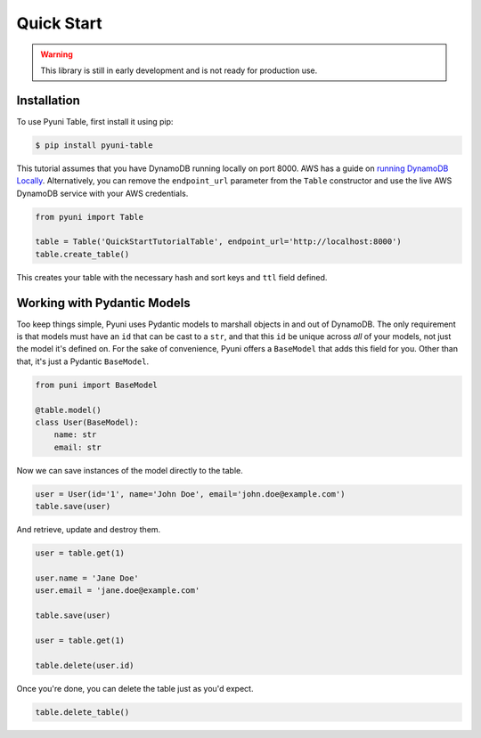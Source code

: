 Quick Start
===========

.. warning::

    This library is still in early development and is not ready for
    production use.

Installation
------------

To use Pyuni Table, first install it using pip:

.. code-block:: console

    $ pip install pyuni-table

This tutorial assumes that you have DynamoDB running locally on port 8000.  AWS has a guide on `running DynamoDB
Locally <https://docs.aws.amazon.com/amazondynamodb/latest/developerguide/DynamoDBLocal.html>`_.  Alternatively, you can
remove the ``endpoint_url`` parameter from the ``Table`` constructor and use the live AWS DynamoDB service with your
AWS credentials.

.. code-block:: python

    from pyuni import Table

    table = Table('QuickStartTutorialTable', endpoint_url='http://localhost:8000')
    table.create_table()

This creates your table with the necessary hash and sort keys and ``ttl`` field defined.

Working with Pydantic Models
----------------------------

Too keep things simple, Pyuni uses Pydantic models to marshall objects in and out of DynamoDB. The only requirement is
that models must have an ``id`` that can be cast to a ``str``, and that this ``id`` be unique across *all* of your
models, not just the model it's defined on.  For the sake of convenience, Pyuni offers a ``BaseModel`` that adds this
field for you.  Other than that, it's just a Pydantic ``BaseModel``.

.. code-block:: python

    from puni import BaseModel

    @table.model()
    class User(BaseModel):
        name: str
        email: str

Now we can save instances of the model directly to the table.

.. code-block:: python

    user = User(id='1', name='John Doe', email='john.doe@example.com')
    table.save(user)

And retrieve, update and destroy them.

.. code-block:: python

    user = table.get(1)

    user.name = 'Jane Doe'
    user.email = 'jane.doe@example.com'

    table.save(user)

    user = table.get(1)

    table.delete(user.id)

Once you're done, you can delete the table just as you'd expect.

.. code-block:: python

    table.delete_table()

